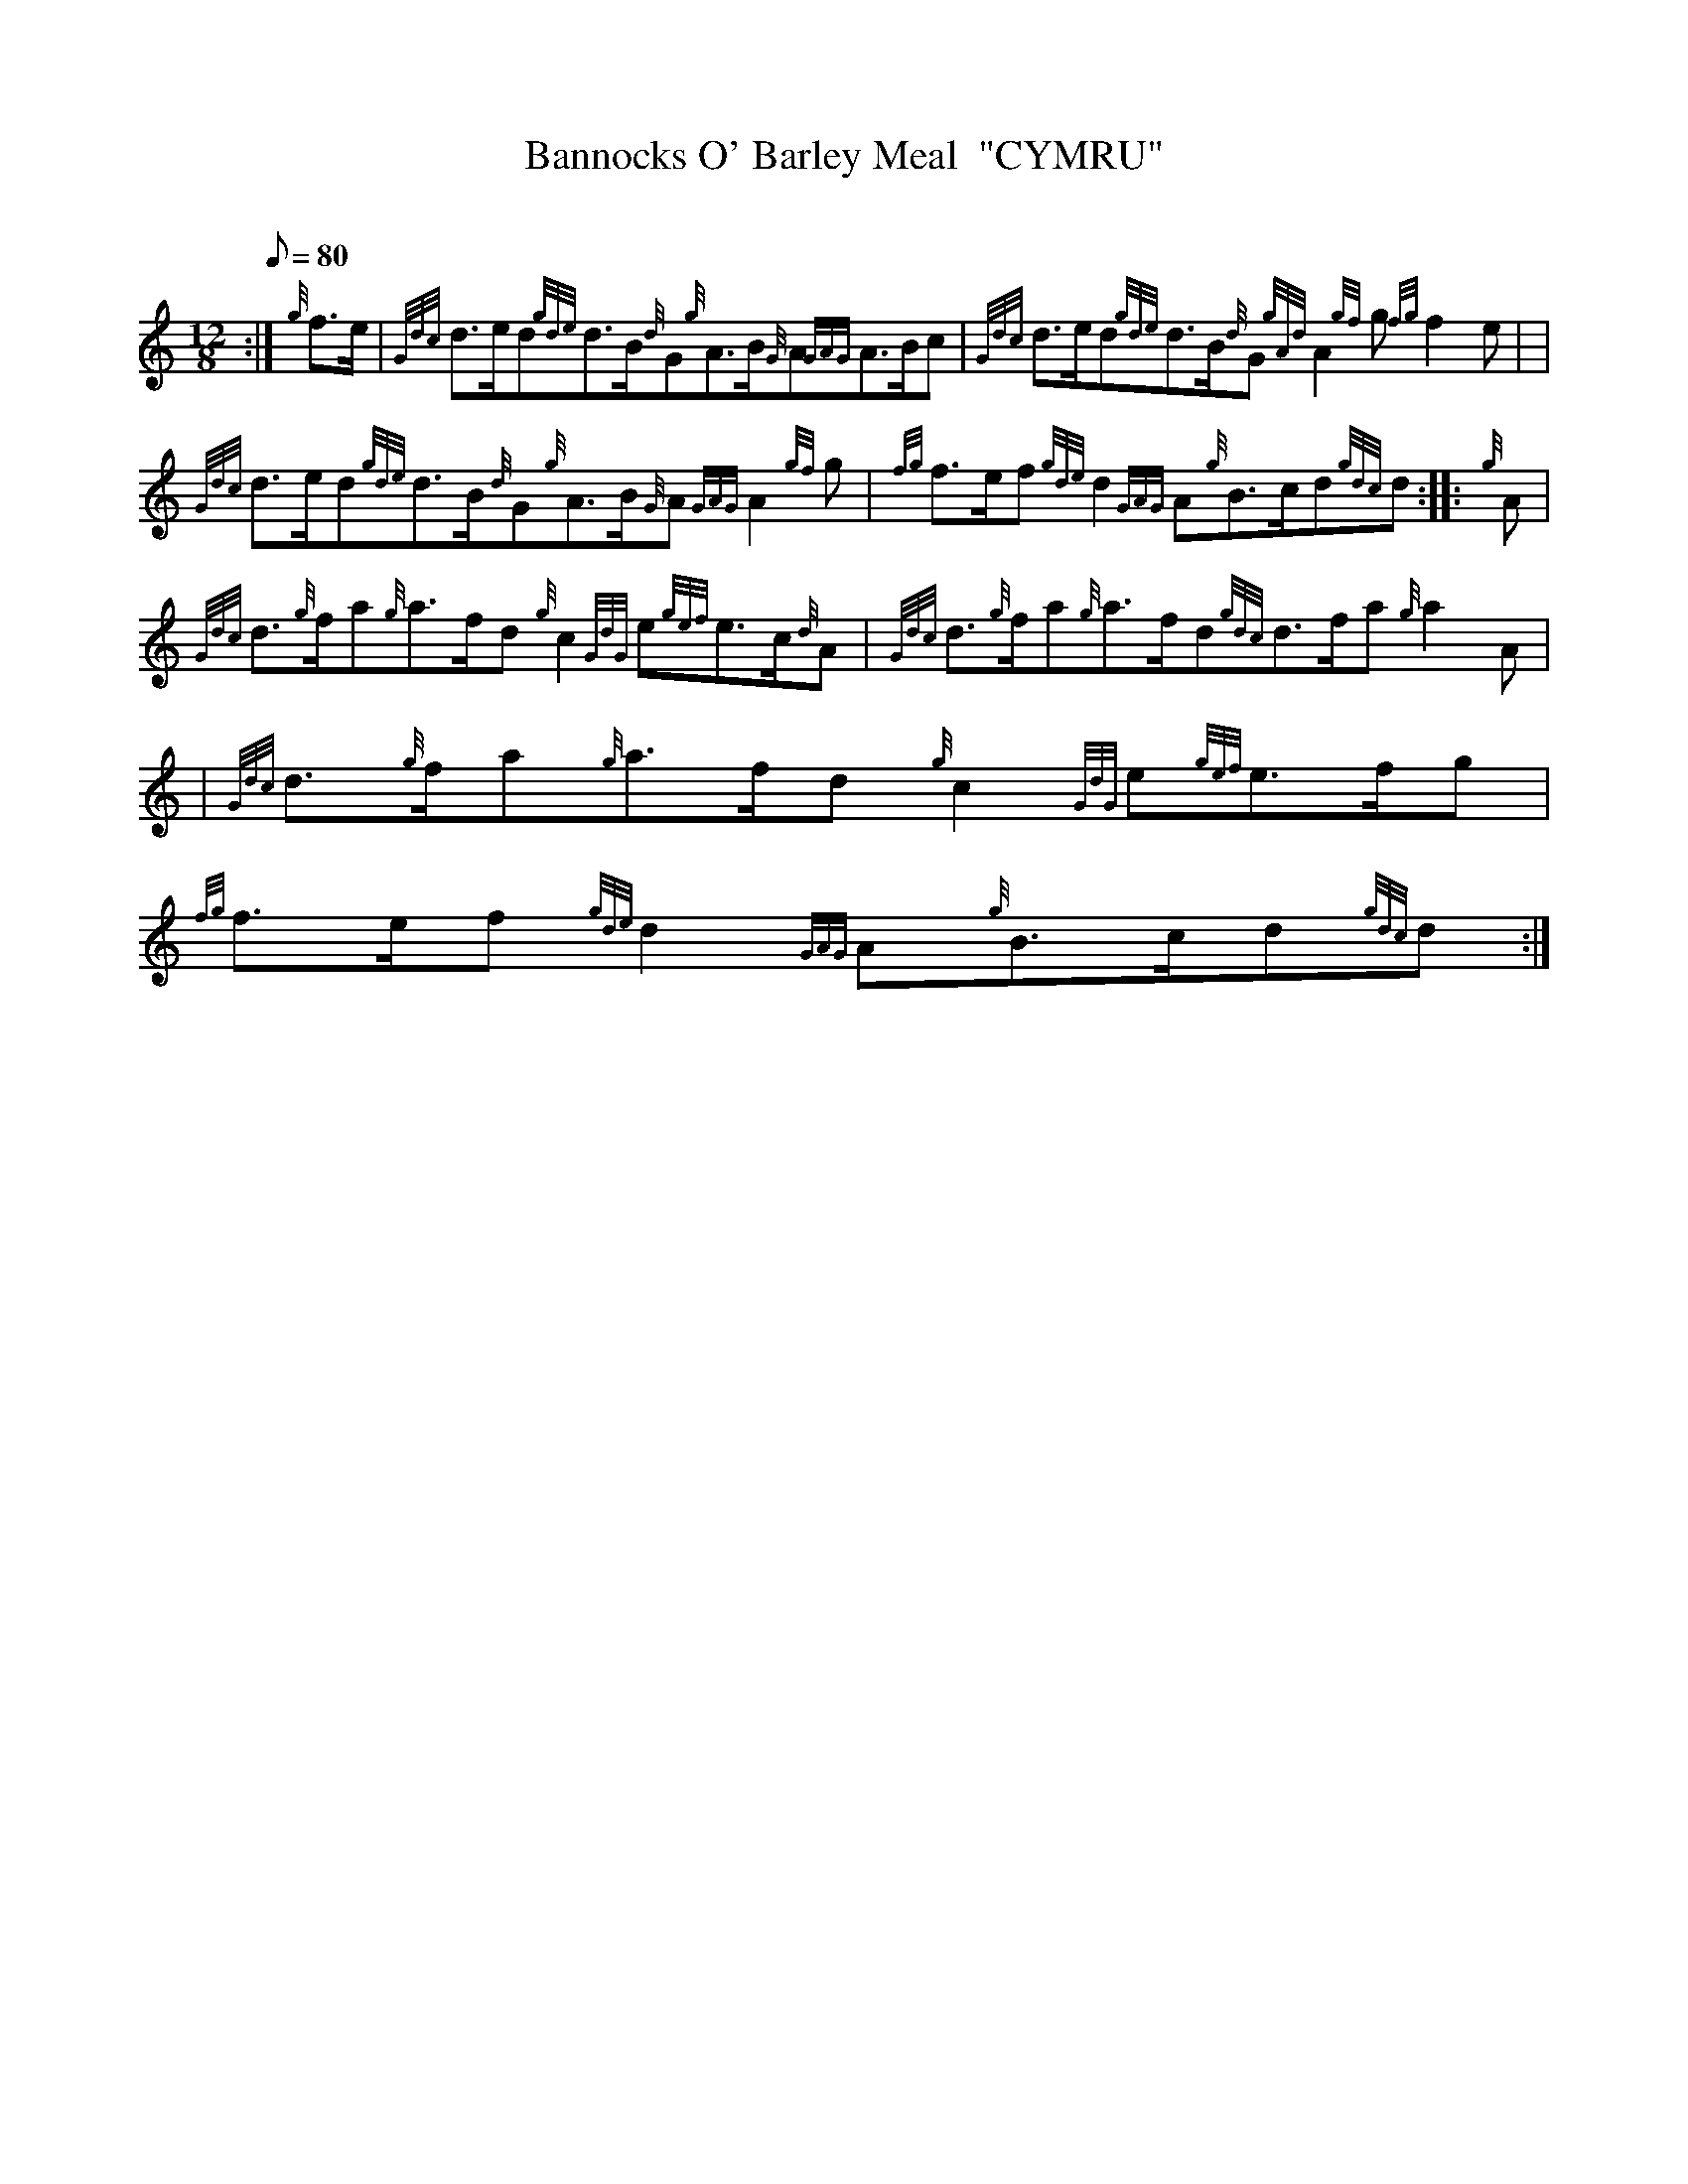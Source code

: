 X: 1
T:Bannocks O' Barley Meal  "CYMRU"
M:12/8
L:1/8
Q:80
C:
S:March
K:HP
:| {g}f3/2e/2|
{Gdc}d3/2e/2d{gde}d3/2B/2{d}G{g}A3/2B/2{G}A{GAG}A3/2B/2c|
{Gdc}d3/2e/2d{gde}d3/2B/2{d}G{gAd}A2{gf}g{fg}f2e| |  !
{Gdc}d3/2e/2d{gde}d3/2B/2{d}G{g}A3/2B/2{G}A{GAG}A2{gf}g|
{fg}f3/2e/2f{gde}d2{GAG}A{g}B3/2c/2d{gdc}d:| |:
{g}A|  !
{Gdc}d3/2{g}f/2a{g}a3/2f/2d{g}c2{GdG}e{gef}e3/2c/2{d}A|
{Gdc}d3/2{g}f/2a{g}a3/2f/2d{gdc}d3/2f/2a{g}a2A| |
{Gdc}d3/2{g}f/2a{g}a3/2f/2d{g}c2{GdG}e{gef}e3/2f/2g|  !
{fg}f3/2e/2f{gde}d2{GAG}A{g}B3/2c/2d{gdc}d:|

